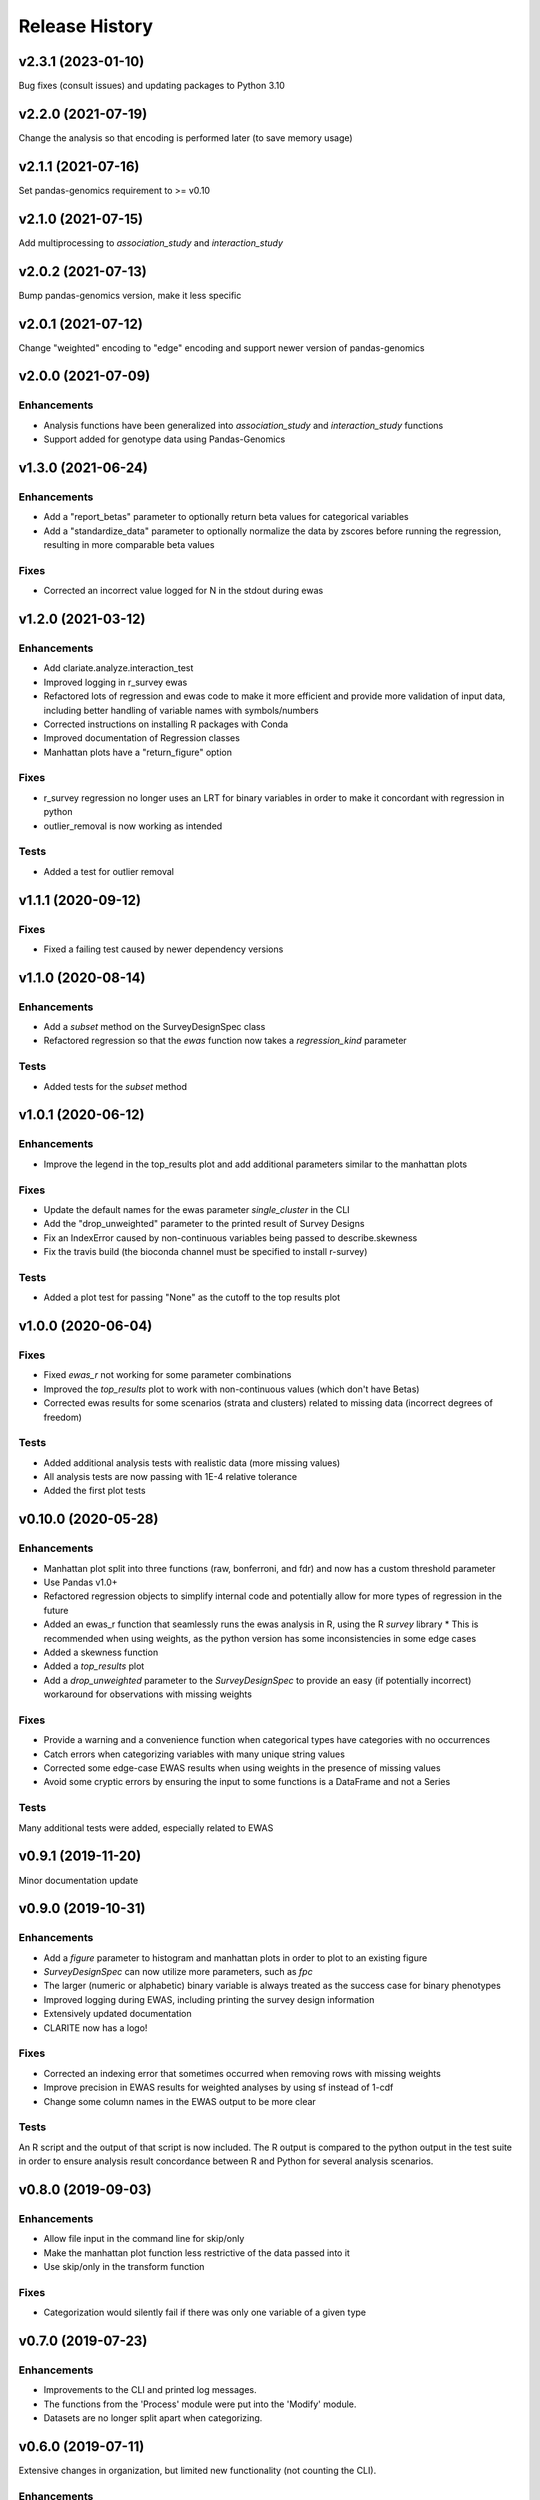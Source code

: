 ===============
Release History
===============

v2.3.1 (2023-01-10)
-------------------

Bug fixes (consult issues) and updating packages to Python 3.10

v2.2.0 (2021-07-19)
-------------------

Change the analysis so that encoding is performed later (to save memory usage)

v2.1.1 (2021-07-16)
-------------------

Set pandas-genomics requirement to >= v0.10

v2.1.0 (2021-07-15)
-------------------

Add multiprocessing to *association_study* and *interaction_study*

v2.0.2 (2021-07-13)
-------------------

Bump pandas-genomics version, make it less specific

v2.0.1 (2021-07-12)
-------------------

Change "weighted" encoding to "edge" encoding and support newer version of pandas-genomics

v2.0.0 (2021-07-09)
-------------------

Enhancements
^^^^^^^^^^^^
* Analysis functions have been generalized into `association_study` and `interaction_study` functions
* Support added for genotype data using Pandas-Genomics


v1.3.0 (2021-06-24)
-------------------

Enhancements
^^^^^^^^^^^^
* Add a "report_betas" parameter to optionally return beta values for categorical variables
* Add a "standardize_data" parameter to optionally normalize the data by zscores before running the regression, resulting in more comparable beta values

Fixes
^^^^^
* Corrected an incorrect value logged for N in the stdout during ewas

v1.2.0 (2021-03-12)
-------------------

Enhancements
^^^^^^^^^^^^
* Add clariate.analyze.interaction_test
* Improved logging in r_survey ewas
* Refactored lots of regression and ewas code to make it more efficient and provide more validation of input data, including better handling of variable names with symbols/numbers
* Corrected instructions on installing R packages with Conda
* Improved documentation of Regression classes
* Manhattan plots have a "return_figure" option

Fixes
^^^^^
* r_survey regression no longer uses an LRT for binary variables in order to make it concordant with regression in python
* outlier_removal is now working as intended

Tests
^^^^^
* Added a test for outlier removal


v1.1.1 (2020-09-12)
-------------------

Fixes
^^^^^
* Fixed a failing test caused by newer dependency versions

v1.1.0 (2020-08-14)
-------------------

Enhancements
^^^^^^^^^^^^
* Add a `subset` method on the SurveyDesignSpec class
* Refactored regression so that the `ewas` function now takes a `regression_kind` parameter

Tests
^^^^^
* Added tests for the `subset` method

v1.0.1 (2020-06-12)
-------------------

Enhancements
^^^^^^^^^^^^
* Improve the legend in the top_results plot and add additional parameters similar to the manhattan plots

Fixes
^^^^^
* Update the default names for the ewas parameter *single_cluster* in the CLI
* Add the "drop_unweighted" parameter to the printed result of Survey Designs
* Fix an IndexError caused by non-continuous variables being passed to describe.skewness
* Fix the travis build (the bioconda channel must be specified to install r-survey)

Tests
^^^^^
* Added a plot test for passing "None" as the cutoff to the top results plot

v1.0.0 (2020-06-04)
-------------------

Fixes
^^^^^
* Fixed *ewas_r* not working for some parameter combinations
* Improved the *top_results* plot to work with non-continuous values (which don't have Betas)
* Corrected ewas results for some scenarios (strata and clusters) related to missing data (incorrect degrees of freedom)

Tests
^^^^^
* Added additional analysis tests with realistic data (more missing values)
* All analysis tests are now passing with 1E-4 relative tolerance
* Added the first plot tests


v0.10.0 (2020-05-28)
--------------------

Enhancements
^^^^^^^^^^^^
* Manhattan plot split into three functions (raw, bonferroni, and fdr) and now has a custom threshold parameter
* Use Pandas v1.0+
* Refactored regression objects to simplify internal code and potentially allow for more types of regression in the future
* Added an ewas_r function that seamlessly runs the ewas analysis in R, using the R *survey* library
  * This is recommended when using weights, as the python version has some inconsistencies in some edge cases
* Added a skewness function
* Added a *top_results* plot
* Add a *drop_unweighted* parameter to the *SurveyDesignSpec* to provide an easy (if potentially incorrect) workaround for observations with missing weights

Fixes
^^^^^
* Provide a warning and a convenience function when categorical types have categories with no occurrences
* Catch errors when categorizing variables with many unique string values
* Corrected some edge-case EWAS results when using weights in the presence of missing values
* Avoid some cryptic errors by ensuring the input to some functions is a DataFrame and not a Series

Tests
^^^^^
Many additional tests were added, especially related to EWAS


v0.9.1 (2019-11-20)
-------------------

Minor documentation update

v0.9.0 (2019-10-31)
-------------------

Enhancements
^^^^^^^^^^^^
* Add a *figure* parameter to histogram and manhattan plots in order to plot to an existing figure
* *SurveyDesignSpec* can now utilize more parameters, such as *fpc*
* The larger (numeric or alphabetic) binary variable is always treated as the success case for binary phenotypes
* Improved logging during EWAS, including printing the survey design information
* Extensively updated documentation
* CLARITE now has a logo!

Fixes
^^^^^
* Corrected an indexing error that sometimes occurred when removing rows with missing weights
* Improve precision in EWAS results for weighted analyses by using sf instead of 1-cdf
* Change some column names in the EWAS output to be more clear

Tests
^^^^^
An R script and the output of that script is now included.  The R output is compared to the python output in the
test suite in order to ensure analysis result concordance between R and Python for several analysis scenarios.

v0.8.0 (2019-09-03)
-------------------

Enhancements
^^^^^^^^^^^^
* Allow file input in the command line for skip/only
* Make the manhattan plot function less restrictive of the data passed into it
* Use skip/only in the transform function

Fixes
^^^^^
* Categorization would silently fail if there was only one variable of a given type


v0.7.0 (2019-07-23)
-------------------

Enhancements
^^^^^^^^^^^^
* Improvements to the CLI and printed log messages.
* The functions from the 'Process' module were put into the 'Modify' module.
* Datasets are no longer split apart when categorizing.

v0.6.0 (2019-07-11)
-------------------

Extensive changes in organization, but limited new functionality (not counting the CLI).

Enhancements
^^^^^^^^^^^^
* Reorganize functions - https://github.com/HallLab/clarite-python/pull/13
* Add a CLI - https://github.com/HallLab/clarite-python/pull/11

v0.5.0 (2019-06-28)
-------------------

Enhancements
^^^^^^^^^^^^
* Added a function to recode values - https://github.com/HallLab/clarite-python/issues/4
* Added a function to filter outlier values - https://github.com/HallLab/clarite-python/issues/5
* Added a function to generate manhattan plots for multiple datasets together - https://github.com/HallLab/clarite-python/issues/9

Fixes
^^^^^
* Add some validation of input DataFrames to prevent some errors in calculations

Tests
^^^^^
* Added an initial batch of tests

v0.4.0 (2019-06-18)
-------------------
Support EWAS with binary outcomes.
Additional handling of NA values in covariates and the phenotype.
Add a 'min_n' parameter to the ewas function to require a minimum number of observations after removing incomplete cases.
Add additional functions including 'plot_distributions', 'merge_variables', 'get_correlations', 'get_freq_table', and 'get_percent_na'

v0.3.0 (2019-05-31)
-------------------
Add support for complex survey designs

v0.2.1 (2019-05-02)
-------------------
Added documentation for existing functions

v0.2.0 (2019-04-30)
-------------------
First functional version.  Mutliple methods are available under a 'clarite' Pandas accessor.

v0.1.0 (2019-04-23)
-----------------------------------
Initial Release
